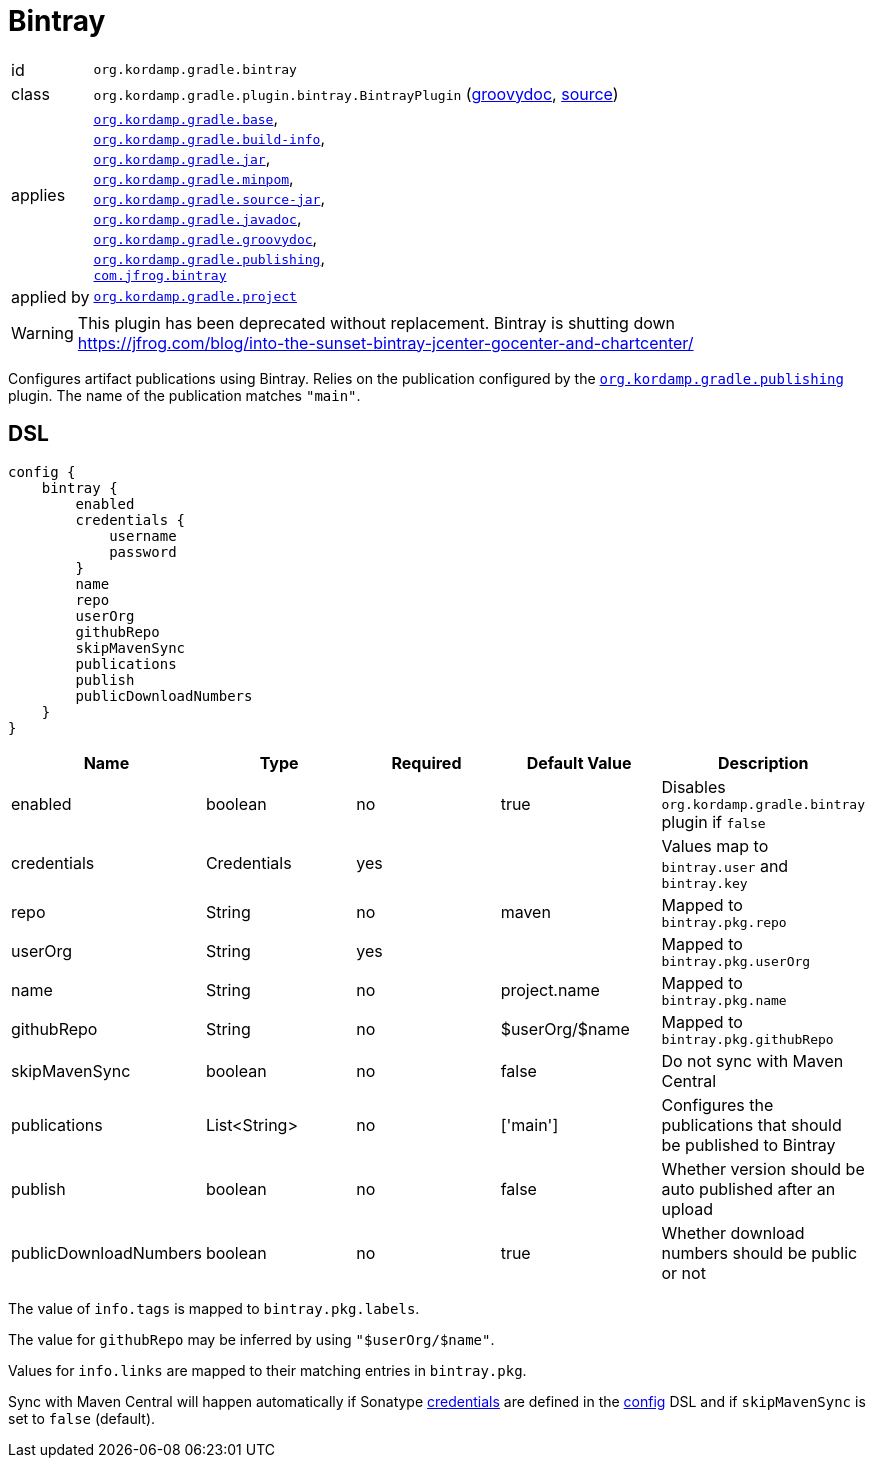 
[[_org_kordamp_gradle_bintray]]
= Bintray

[horizontal]
id:: `org.kordamp.gradle.bintray`
class:: `org.kordamp.gradle.plugin.bintray.BintrayPlugin`
    (link:api/org/kordamp/gradle/plugin/bintray/BintrayPlugin.html[groovydoc],
     link:api-html/org/kordamp/gradle/plugin/bintray/BintrayPlugin.html[source])
applies:: `<<_org_kordamp_gradle_base,org.kordamp.gradle.base>>`, +
`<<_org_kordamp_gradle_buildinfo,org.kordamp.gradle.build-info>>`, +
`<<_org_kordamp_gradle_jar,org.kordamp.gradle.jar>>`, +
`<<_org_kordamp_gradle_minpom,org.kordamp.gradle.minpom>>`, +
`<<_org_kordamp_gradle_source,org.kordamp.gradle.source-jar>>`, +
`<<_org_kordamp_gradle_javadoc,org.kordamp.gradle.javadoc>>`, +
`<<_org_kordamp_gradle_groovydoc,org.kordamp.gradle.groovydoc>>`, +
`<<_org_kordamp_gradle_publishing,org.kordamp.gradle.publishing>>`, +
`link:https://github.com/bintray/gradle-bintray-plugin[com.jfrog.bintray]`
applied by:: `<<_org_kordamp_gradle_project,org.kordamp.gradle.project>>`

WARNING: This plugin has been deprecated without replacement. Bintray is shutting down
link:https://jfrog.com/blog/into-the-sunset-bintray-jcenter-gocenter-and-chartcenter/[]

Configures artifact publications using Bintray. Relies on the publication configured by the
`<<_org_kordamp_gradle_publishing,org.kordamp.gradle.publishing>>` plugin. The name of the publication
matches `"main"`.

[[_org_kordamp_gradle_bintray_dsl]]
== DSL

[source,groovy]
----
config {
    bintray {
        enabled
        credentials {
            username
            password
        }
        name
        repo
        userOrg
        githubRepo
        skipMavenSync
        publications
        publish
        publicDownloadNumbers
    }
}
----

[options="header", cols="5*"]
|===
| Name                  | Type         | Required | Default Value   | Description
| enabled               | boolean      | no       | true            | Disables `org.kordamp.gradle.bintray` plugin if `false`
| credentials           | Credentials  | yes      |                 | Values map to `bintray.user` and `bintray.key`
| repo                  | String       | no       | maven           | Mapped to `bintray.pkg.repo`
| userOrg               | String       | yes      |                 | Mapped to `bintray.pkg.userOrg`
| name                  | String       | no       | project.name    | Mapped to `bintray.pkg.name`
| githubRepo            | String       | no       | $userOrg/$name  | Mapped to `bintray.pkg.githubRepo`
| skipMavenSync         | boolean      | no       | false           | Do not sync with Maven Central
| publications          | List<String> | no       | ['main']        | Configures the publications that should be published to Bintray
| publish               | boolean      | no       | false           | Whether version should be auto published after an upload
| publicDownloadNumbers | boolean      | no       | true            | Whether download numbers should be public or not
|===

The value of `info.tags` is mapped to `bintray.pkg.labels`.

The value for `githubRepo` may be inferred by using `"$userOrg/$name"`.

Values for `info.links` are mapped to their matching entries in `bintray.pkg`.

Sync with Maven Central will happen automatically if Sonatype <<_base_info_credentials,credentials>> are defined
in the <<_org_kordamp_gradle_base_dsl,config>> DSL and if `skipMavenSync` is set to `false` (default).

